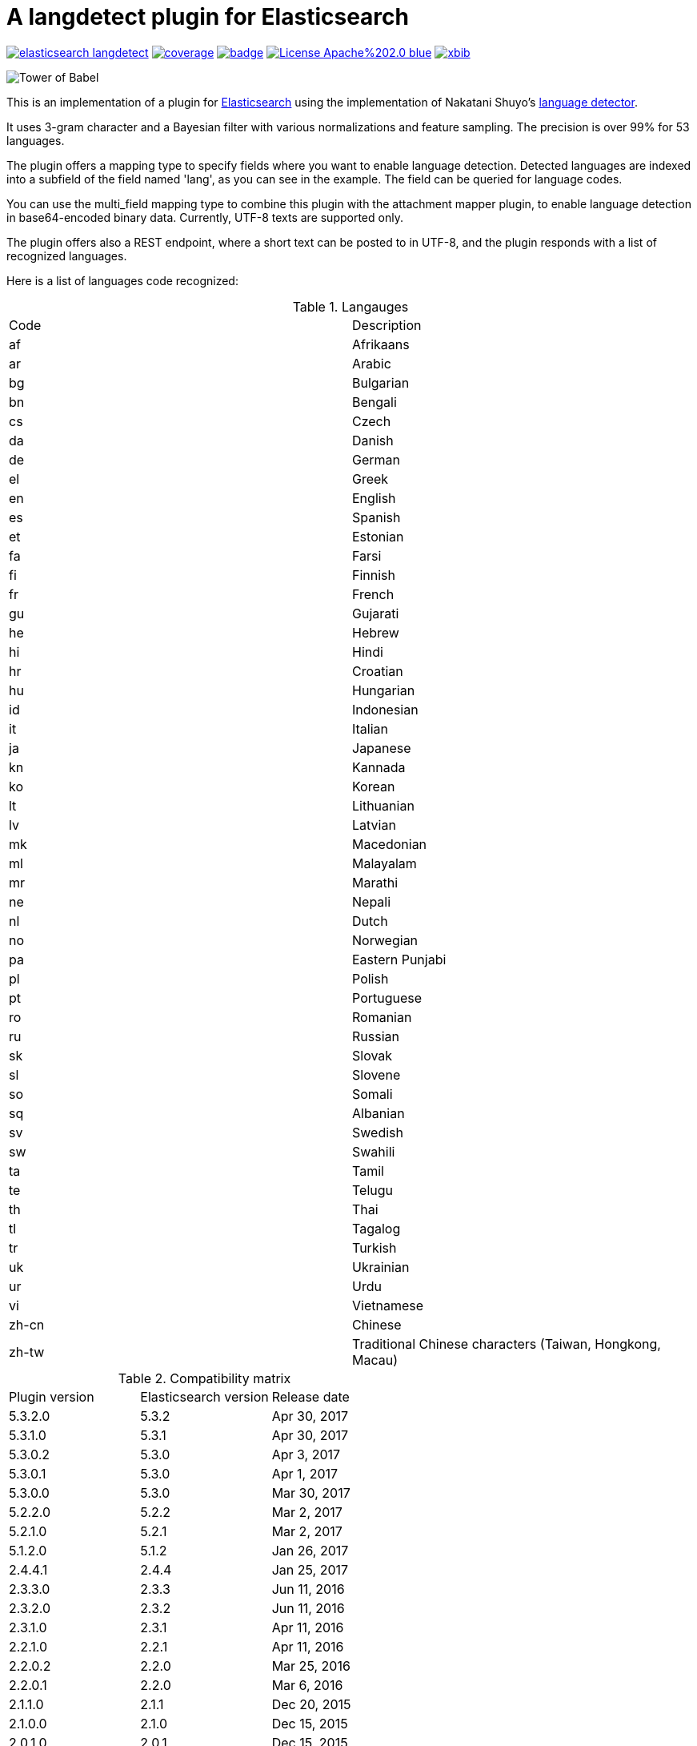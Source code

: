 # A langdetect plugin for Elasticsearch

image:https://api.travis-ci.org/jprante/elasticsearch-langdetect.svg[title="Build status", link="https://travis-ci.org/jprante/elasticsearch-langdetect/"]
image:https://img.shields.io/sonar/http/nemo.sonarqube.com/org.xbib.elasticsearch.plugin%3Aelasticsearch-langdetect/coverage.svg?style=flat-square[title="Coverage", link="https://sonarqube.com/dashboard/index?id=org.xbib.elasticsearch.plugin%3Aelasticsearch-langdetect"]
image:https://maven-badges.herokuapp.com/maven-central/org.xbib.elasticsearch.plugin/elasticsearch-langdetect/badge.svg[title="Maven Central", link="http://search.maven.org/#search%7Cga%7C1%7Cxbib%20elasticsearch-langdetect"]
image:https://img.shields.io/badge/License-Apache%202.0-blue.svg[title="Apache License 2.0", link="https://opensource.org/licenses/Apache-2.0"]
image:https://img.shields.io/twitter/url/https/twitter.com/xbib.svg?style=social&label=Follow%20%40xbib[title="Twitter", link="https://twitter.com/xbib"]

image:https://github.com/jprante/elasticsearch-langdetect/blob/master/src/docs/img/towerofbabel.jpg?raw=true["Tower of Babel"]

This is an implementation of a plugin for http://github.com/elasticsearch/elasticsearch[Elasticsearch] using the
implementation of Nakatani Shuyo's http://code.google.com/p/language-detection/[language detector].

It uses 3-gram character and a Bayesian filter with various normalizations and feature sampling.
The precision is over 99% for 53 languages.

The plugin offers a mapping type to specify fields where you want to enable language detection.
Detected languages are indexed into a subfield of the field named 'lang', as you can see in the example.
The field can be queried for language codes.

You can use the multi_field mapping type to combine this plugin with the attachment mapper plugin, to
enable language detection in base64-encoded binary data. Currently, UTF-8 texts are supported only.

The plugin offers also a REST endpoint, where a short text can be posted to in UTF-8, and the plugin responds
with a list of recognized languages.

Here is a list of languages code recognized:

.Langauges
[frame="all"]
|===
| Code | Description
| af | Afrikaans
| ar | Arabic
| bg | Bulgarian
| bn | Bengali
| cs | Czech
| da | Danish
| de | German
| el | Greek
| en | English
| es | Spanish
| et | Estonian
| fa | Farsi
| fi | Finnish
| fr | French
| gu | Gujarati
| he | Hebrew
| hi | Hindi
| hr | Croatian
| hu | Hungarian
| id | Indonesian
| it | Italian
| ja | Japanese
| kn | Kannada
| ko | Korean
| lt | Lithuanian
| lv | Latvian
| mk | Macedonian
| ml | Malayalam
| mr | Marathi
| ne | Nepali
| nl | Dutch
| no | Norwegian
| pa | Eastern Punjabi
| pl | Polish
| pt | Portuguese
| ro | Romanian
| ru | Russian
| sk | Slovak
| sl | Slovene
| so | Somali
| sq | Albanian
| sv | Swedish
| sw | Swahili
| ta | Tamil
| te | Telugu
| th | Thai
| tl | Tagalog
| tr | Turkish
| uk | Ukrainian
| ur | Urdu
| vi | Vietnamese
| zh-cn | Chinese
| zh-tw | Traditional Chinese characters (Taiwan, Hongkong, Macau)
|===

.Compatibility matrix
[frame="all"]
|===
| Plugin version | Elasticsearch version | Release date
| 5.3.2.0        | 5.3.2 | Apr 30, 2017
| 5.3.1.0        | 5.3.1 | Apr 30, 2017
| 5.3.0.2        | 5.3.0 | Apr  3, 2017
| 5.3.0.1        | 5.3.0 | Apr  1, 2017
| 5.3.0.0        | 5.3.0 | Mar 30, 2017
| 5.2.2.0        | 5.2.2 | Mar  2, 2017
| 5.2.1.0        | 5.2.1 | Mar  2, 2017
| 5.1.2.0        | 5.1.2 | Jan 26, 2017
| 2.4.4.1        | 2.4.4 | Jan 25, 2017
| 2.3.3.0        | 2.3.3 | Jun 11, 2016
| 2.3.2.0        | 2.3.2 | Jun 11, 2016
| 2.3.1.0        | 2.3.1 | Apr 11, 2016
| 2.2.1.0        | 2.2.1 | Apr 11, 2016
| 2.2.0.2        | 2.2.0 | Mar 25, 2016
| 2.2.0.1        | 2.2.0 | Mar  6, 2016
| 2.1.1.0        | 2.1.1 | Dec 20, 2015
| 2.1.0.0        | 2.1.0 | Dec 15, 2015
| 2.0.1.0        | 2.0.1 | Dec 15, 2015
| 2.0.0.0        | 2.0.0 | Nov 12, 2015
| 1.6.0.0        | 1.6.0 | Jul  1, 2015
| 1.4.4.1        | 1.4.4 | Apr  3, 2015
| 1.4.4.1        | 1.4.4 | Mar  4, 2015
| 1.4.0.2        | 1.4.0 | Nov 26, 2014
| 1.4.0.1        | 1.4.0 | Nov 20, 2014
| 1.4.0.0        | 1.4.0 | Nov 14, 2014
| 1.3.1.0        | 1.3.0 | Jul 30, 2014
| 1.2.1.1        | 1.2.1 | Jun 18, 2014
|===

## Installation

### Elasticsearch 5.x

[source]
----
./bin/elasticsearch-plugin install http://xbib.org/repository/org/xbib/elasticsearch/plugin/elasticsearch-langdetect/5.3.2.0/elasticsearch-langdetect-5.3.2.0-plugin.zip
----

### Elasticsearch 2.x

[source]
----
./bin/plugin install http://xbib.org/repository/org/xbib/elasticsearch/plugin/elasticsearch-langdetect/2.4.4.1/elasticsearch-langdetect-2.4.4.1-plugin.zip
----

### Elasticsearch 1.x

[source]
----
./bin/plugin -install langdetect -url http://xbib.org/repository/org/xbib/elasticsearch/plugin/elasticsearch-langdetect/1.6.0.0/elasticsearch-langdetect-1.6.0.0-plugin.zip
----

Do not forget to restart the node after installing.

# Examples

NOTE: The examples are written for Elasticsearch 5.x and need to be adapted to earlier versions of Elastiscearch.

## A simple language detection example

In this example, we create a simple detector field, and write text to it for detection.

[source]
----
DELETE /test
PUT /test
{
   "mappings": {
      "docs": {
         "properties": {
            "text": {
               "type": "langdetect",
               "languages" : [ "en", "de", "fr" ]
            }
         }
      }
   }
}

PUT /test/docs/1
{
      "text" : "Oh, say can you see by the dawn`s early light, What so proudly we hailed at the twilight`s last gleaming?"
}

PUT /test/docs/2
{
      "text" : "Einigkeit und Recht und Freiheit für das deutsche Vaterland!"
}

PUT /test/docs/3
{
      "text" : "Allons enfants de la Patrie, Le jour de gloire est arrivé!"
}

POST /test/_search
{
       "query" : {
           "term" : {
                "text" : "en"
           }
       }
}

POST /test/_search
{
       "query" : {
           "term" : {
                "text" : "de"
           }
       }
}

POST /test/_search
{
       "query" : {
           "term" : {
                "text" : "fr"
           }
       }
}
----

## Indexing language-detected text alongside with code

Just indexing the language code is not enough in most cases. The language-detected text
should be passed to a specific analyzer to apply language-specific analysis. This plugin
allows that by the `language_to` parameter.

[source]
----
DELETE /test
PUT /test
{
   "mappings": {
      "docs": {
         "properties": {
            "text": {
               "type": "langdetect",
               "languages": [
                  "de",
                  "en",
                  "fr",
                  "nl",
                  "it"
               ],
               "language_to": {
                  "de": "german_field",
                  "en": "english_field"
               }
            },
            "german_field": {
               "analyzer": "german",
               "type": "string"
            },
            "english_field": {
               "analyzer": "english",
               "type": "string"
            }
         }
      }
   }
}

PUT /test/docs/1
{
  "text" : "Oh, say can you see by the dawn`s early light, What so proudly we hailed at the twilight`s last gleaming?"
}

POST /test/_search
{
   "query" : {
       "match" : {
            "english_field" : "light"
       }
   }
}
----

## Language code and `multi_field`
 
Using multifields, it is possible to store the text alongside with the detected language(s).
Here, we use another (short nonsense) example text for demonstration,
which has more than one detected language code.

[source]
----
DELETE /test
PUT /test
{
   "mappings": {
      "docs": {
         "properties": {
            "text": {
               "type": "text",
               "fields": {
                  "language": {
                     "type": "langdetect",
                     "languages": [
                        "de",
                        "en",
                        "fr",
                        "nl",
                        "it"
                     ],
                     "store": true
                  }
               }
            }
         }
      }
   }
}

PUT /test/docs/1
{
    "text" : "Oh, say can you see by the dawn`s early light, What so proudly we hailed at the twilight`s last gleaming?"
}

POST /test/_search
{
   "query" : {
       "match" : {
            "text" : "light"
       }
   }
}

POST /test/_search
{
   "query" : {
       "match" : {
            "text.language" : "en"
       }
   }
}
----

## Language detection ina binary field with `attachment` mapper plugin

[source]
----
DELETE /test
PUT /test
{
   "mappings": {
      "docs": {
         "properties": {
            "text": {
    		  "type" : "attachment",
			  "fields" : {
				"content" : {
				  "type" : "text",
				  "fields" : {
					"language" : {
					  "type" : "langdetect",
					  "binary" : true
					}
				  }
				}
			  }
            }
         }
      }
   }
}
----

On a shell, enter commands

[source,bash]
----
rm index.tmp
echo -n '{"content":"' >> index.tmp
echo "This is a very simple text in plain english" | base64  >> index.tmp
echo -n '"}' >> index.tmp
curl -XPOST --data-binary "@index.tmp" 'localhost:9200/test/docs/1'
rm index.tmp
----

[source]
----
POST /test/_refresh

POST /test/_search
{
   "query" : {
       "match" : {
            "content" : "very simple"
       }
   }
}

POST /test/_search
{
   "query" : {
       "match" : {
            "content.language" : "en"
       }
   }
}
----

## Language detection REST API Example


[source]
----
curl -XPOST 'localhost:9200/_langdetect?pretty' -d 'This is a test'
{
  "languages" : [
    {
      "language" : "en",
      "probability" : 0.9999972283490304
    }
  ]
}
----

[source]
----
curl -XPOST 'localhost:9200/_langdetect?pretty' -d 'Das ist ein Test'
{
  "languages" : [
    {
      "language" : "de",
      "probability" : 0.9999985460514316
    }
  ]
}
----

[source]
----
curl -XPOST 'localhost:9200/_langdetect?pretty' -d 'Datt isse ne test'
{
  "languages" : [
    {
      "language" : "no",
      "probability" : 0.5714275763833249
    },
    {
      "language" : "nl",
      "probability" : 0.28571402563882925
    },
    {
      "language" : "de",
      "probability" : 0.14285660343967294
    }
  ]
}
----

## Use _langdetect endpoint from Sense

[source]
----
GET _langdetect
{
   "text": "das ist ein test"
}
----
	
## Change profile of language detection

There is a "short text" profile which is better to detect languages in a few words.

[source]
----
curl -XPOST 'localhost:9200/_langdetect?pretty&profile=short-text' -d 'Das ist ein Test'
{
  "profile" : "/langdetect/short-text/",
  "languages" : [ {
    "language" : "de",
    "probability" : 0.9999993070517024
  } ]
}
----

# Settings

These settings can be used in `elasticsearch.yml` to modify language detection.

Use with caution. You don't need to modify settings. This list is just for the sake of completeness.
For successful modification of the model parameters, you should study the source code
and be familiar with probabilistic matching using naive bayes with character n-gram. 
See also Ted Dunning,
link:http://citeseerx.ist.psu.edu/viewdoc/summary?doi=10.1.1.48.1958[Statistical Identification of Language], 1994.

|===
|Name |Description
|`languages` | a comma-separated list of language codes such as (de,en,fr...) used to restrict (and speed up) the detection process
|`map.<code>` | a substitution code for a language code
|`number_of_trials` | number of trials, affects CPU usage (default: 7)
|`alpha` | additional smoothing parameter, default: 0.5
|`alpha_width` | the width of smoothing, default: 0.05
|`iteration_limit` | safeguard to break loop, default: 10000
|`prob_threshold` | default: 0.1
|`conv_threshold` | detection is terminated when normalized probability exceeds
this threshold, default: 0.99999
|`base_freq` | default 10000
|===

## Issues

All feedback is welcome! If you find issues, please post them at
link:https://github.com/jprante/elasticsearch-langdetect/issues[Github]

# Credits

Thanks to Alexander Reelsen for his OpenNLP plugin, from where I have copied and adapted the mapping type code.

# License

elasticsearch-langdetect - a language detection plugin for Elasticsearch

Derived work of language-detection by Nakatani Shuyo http://code.google.com/p/language-detection/

Copyright (C) 2012 Jörg Prante

Licensed under the Apache License, Version 2.0 (the "License");
you may not use this file except in compliance with the License.
you may obtain a copy of the License at

http://www.apache.org/licenses/LICENSE-2.0

Unless required by applicable law or agreed to in writing, software
distributed under the License is distributed on an "AS IS" BASIS,
WITHOUT WARRANTIES OR CONDITIONS OF ANY KIND, either express or implied.
See the License for the specific language governing permissions and
limitations under the License.

image:https://www.paypalobjects.com/en_US/i/btn/btn_donateCC_LG.gif[title="PayPal", link="https://www.paypal.com/cgi-bin/webscr?cmd=_s-xclick&hosted_button_id=GVHFQYZ9WZ8HG"]
